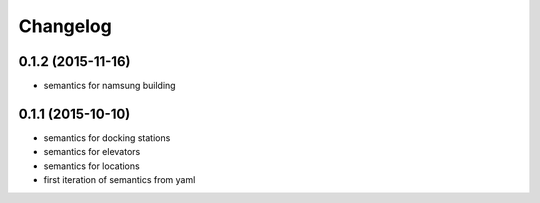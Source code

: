 Changelog
=========

0.1.2 (2015-11-16)
------------------
* semantics for namsung building

0.1.1 (2015-10-10)
------------------
* semantics for docking stations
* semantics for elevators
* semantics for locations
* first iteration of semantics from yaml
